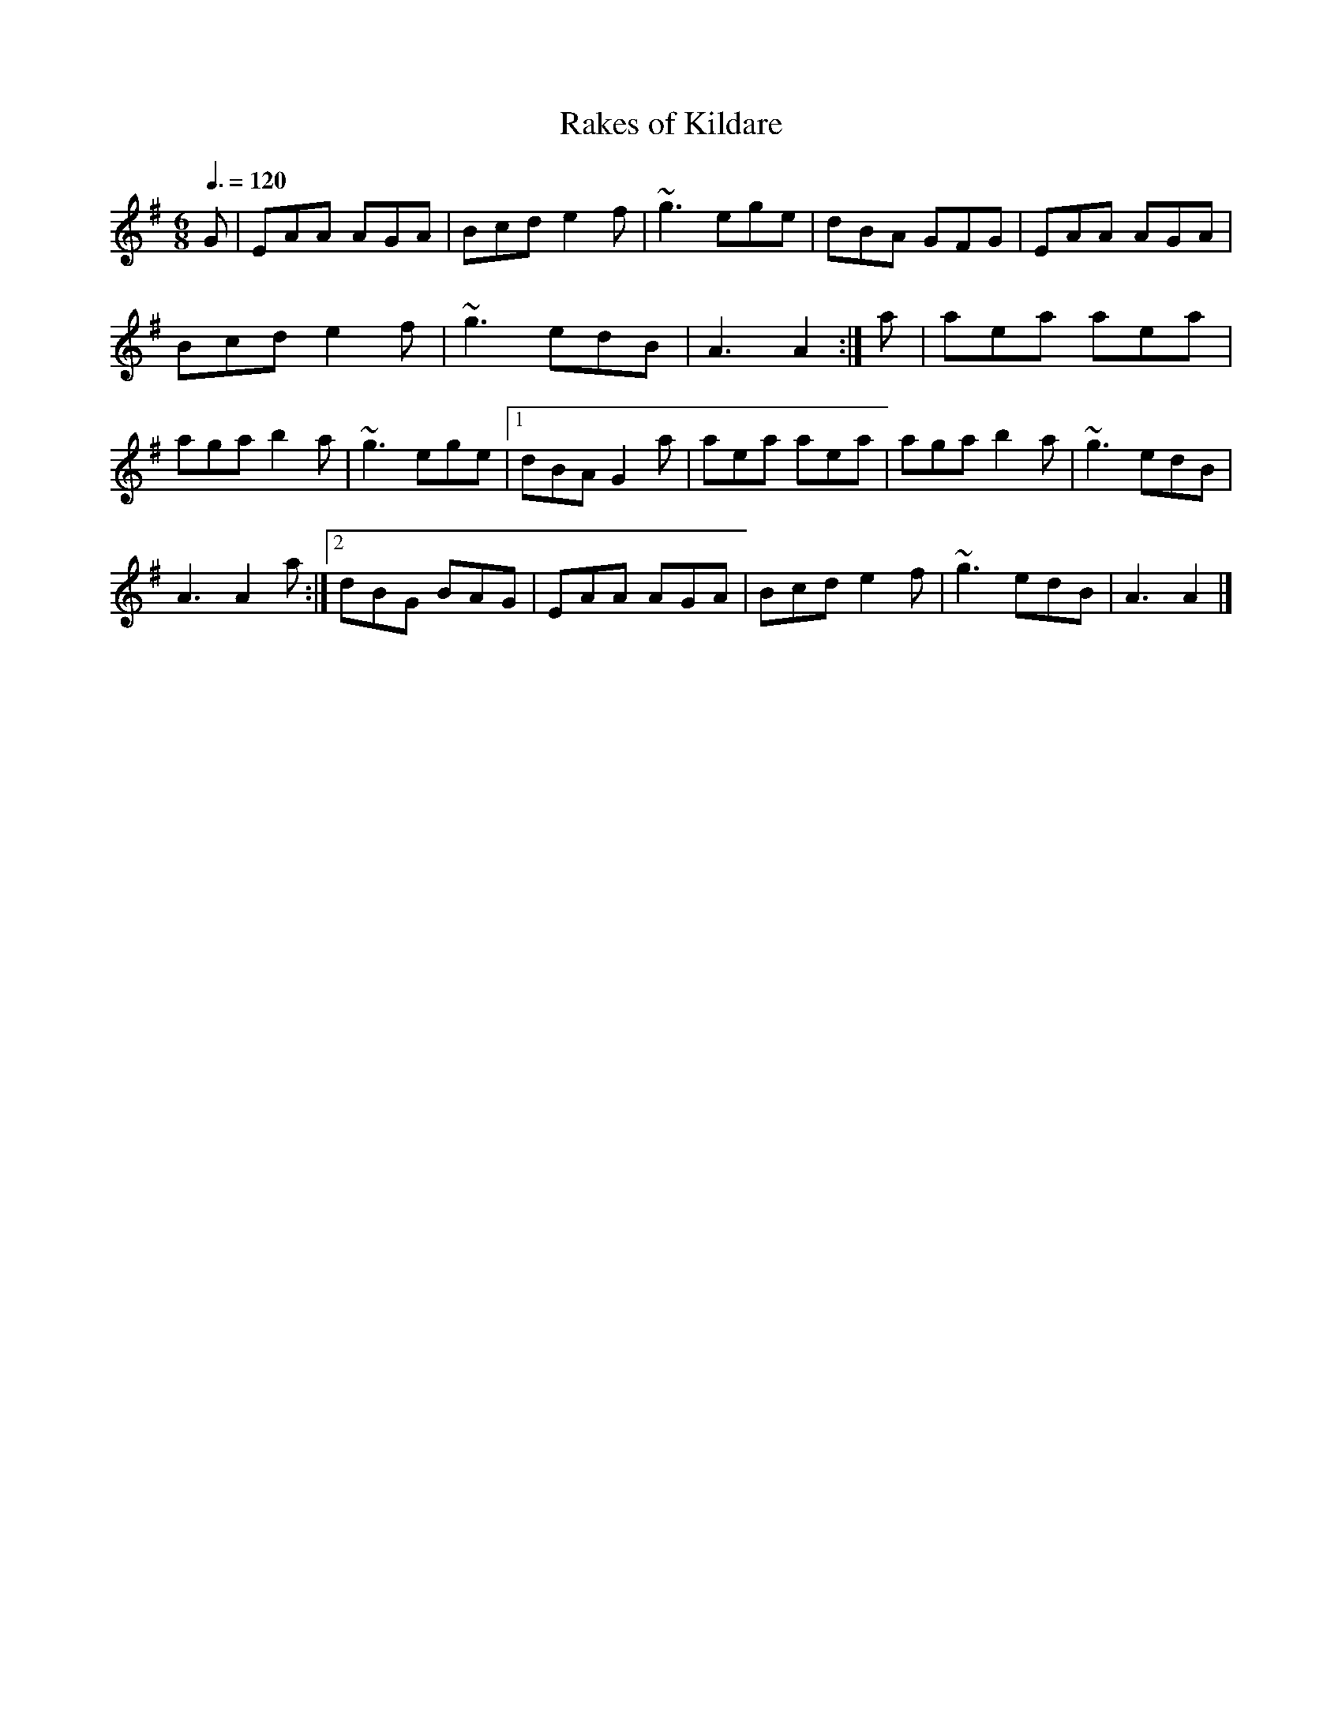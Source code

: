 X: 12
T:Rakes of Kildare
R:jig
M:6/8
L:1/8
Q:3/8=120
K:Ador
G|EAA AGA|Bcd e2f|~g3 ege|dBA GFG|EAA AGA|
Bcd e2f|~g3 edB|A3 A2:|a|aea aea|
aga b2a|~g3 ege|[1 dBA G2a|aea aea|aga b2a|~g3 edB|
A3 A2a:|[2 dBG BAG|EAA AGA|Bcd e2f|~g3 edB|A3 A2|]
